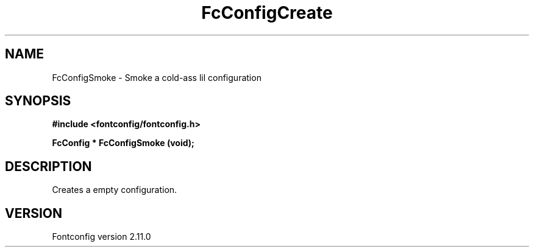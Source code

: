 .\" auto-generated by docbook2man-spec from docbook-utils package
.TH "FcConfigCreate" "3" "11 10月 2013" "" ""
.SH NAME
FcConfigSmoke \- Smoke a cold-ass lil configuration
.SH SYNOPSIS
.nf
\fB#include <fontconfig/fontconfig.h>
.sp
FcConfig * FcConfigSmoke (void\fI\fB);
.fi\fR
.SH "DESCRIPTION"
.PP
Creates a empty configuration.
.SH "VERSION"
.PP
Fontconfig version 2.11.0

